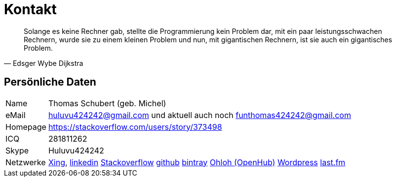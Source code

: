 # Kontakt

[quote, Edsger Wybe Dijkstra]
Solange es keine Rechner gab,
stellte die Programmierung kein Problem dar,
mit ein paar leistungsschwachen Rechnern,
wurde sie zu einem kleinen Problem
und nun, mit gigantischen Rechnern,
ist sie auch ein gigantisches Problem.

## Persönliche Daten
[horizontal]
Name:: 	Thomas Schubert (geb. Michel)
eMail:: huluvu424242@gmail.com und aktuell auch noch funthomas424242@gmail.com
Homepage:: 	https://stackoverflow.com/users/story/373498
ICQ:: 	281811262
Skype:: Huluvu424242
Netzwerke::
link:https://www.xing.com/profile/Thomas_Schubert41[Xing],
link:https://www.linkedin.com/in/thomas-schubert-16148640/[linkedin]
link:https://stackoverflow.com/users/373498/funthomas424242[Stackoverflow]
link:https://github.com/FunThomas424242[github]
link:https://bintray.com/funthomas424242/[bintray]
link:https://www.openhub.net/accounts/FunThomas424242[Ohloh (OpenHub)]
link:https://funthomas424242.wordpress.com/[Wordpress]
link:https://www.last.fm/de/user/Huluvu424242[last.fm]
